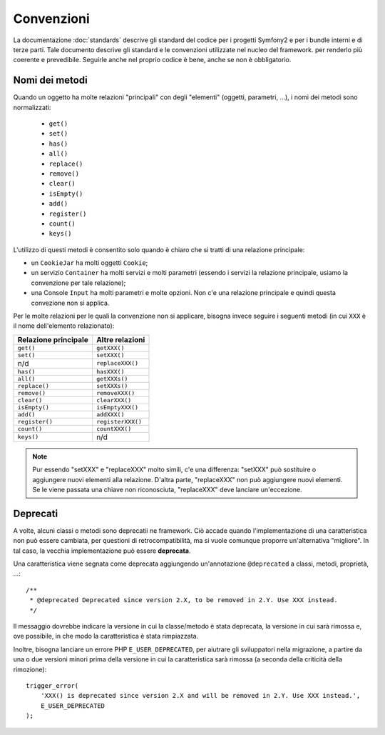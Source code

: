 Convenzioni
===========

La documentazione :doc:`standards` descrive gli standard del codice per i progetti Symfony2
e per i bundle interni e di terze parti. Tale documento descrive gli
standard e le convenzioni utilizzate nel nucleo del framework. per renderlo più
coerente e prevedibile. Seguirle anche nel proprio codice è bene, anche se non
è obbligatorio.

Nomi dei metodi
---------------

Quando un oggetto ha molte relazioni "principali" con degli "elementi"
(oggetti, parametri, ...), i nomi dei metodi sono normalizzati:

  * ``get()``
  * ``set()``
  * ``has()``
  * ``all()``
  * ``replace()``
  * ``remove()``
  * ``clear()``
  * ``isEmpty()``
  * ``add()``
  * ``register()``
  * ``count()``
  * ``keys()``

L'utilizzo di questi metodi è consentito solo quando è chiaro che si
tratti di una relazione principale:

* un ``CookieJar`` ha molti oggetti ``Cookie``;

* un servizio ``Container`` ha molti servizi e molti parametri (essendo i servizi la
  relazione principale, usiamo la convenzione per tale relazione);

* una Console ``Input`` ha molti parametri e molte opzioni. Non c'e una
  relazione principale e quindi questa convezione non si applica.

Per le molte relazioni per le quali la convenzione non si applicare, bisogna
invece seguire i seguenti metodi (in cui ``XXX`` è il nome dell'elemento relazionato):

+----------------------+-------------------+
| Relazione principale | Altre relazioni   |
+======================+===================+
| ``get()``            | ``getXXX()``      |
+----------------------+-------------------+
| ``set()``            | ``setXXX()``      |
+----------------------+-------------------+
| n/d                  | ``replaceXXX()``  |
+----------------------+-------------------+
| ``has()``            | ``hasXXX()``      |
+----------------------+-------------------+
| ``all()``            | ``getXXXs()``     |
+----------------------+-------------------+
| ``replace()``        | ``setXXXs()``     |
+----------------------+-------------------+
| ``remove()``         | ``removeXXX()``   |
+----------------------+-------------------+
| ``clear()``          | ``clearXXX()``    |
+----------------------+-------------------+
| ``isEmpty()``        | ``isEmptyXXX()``  |
+----------------------+-------------------+
| ``add()``            | ``addXXX()``      |
+----------------------+-------------------+
| ``register()``       | ``registerXXX()`` |
+----------------------+-------------------+
| ``count()``          | ``countXXX()``    |
+----------------------+-------------------+
| ``keys()``           | n/d               |
+----------------------+-------------------+

.. note::

    Pur essendo "setXXX" e "replaceXXX" molto simili, c'e una differenza:
    "setXXX" può sostituire o aggiungere nuovi elementi alla relazione.
    D'altra parte, "replaceXXX"  non può aggiungere nuovi elementi. Se le viene passata
    una chiave non riconosciuta, "replaceXXX" deve lanciare un'eccezione.

.. _contributing-code-conventions-deprecations:

Deprecati
---------

A volte, alcuni classi o metodi sono deprecatii ne
framework. Ciò accade quando l'implementazione di una caratteristica non può essere
cambiata, per questioni di retrocompatibilità, ma si vuole comunque proporre
un'alternativa "migliore". In tal caso, la vecchia implementazione può essere
**deprecata**.

Una caratteristica viene segnata come deprecata aggiungendo un'annotazione ``@deprecated`` a
classi, metodi, proprietà, ...::

    /**
     * @deprecated Deprecated since version 2.X, to be removed in 2.Y. Use XXX instead.
     */

Il messaggio dovrebbe indicare la versione in cui la classe/metodo è stata
deprecata, la versione in cui sarà rimossa e, ove possibile, in che modo
la caratteristica è stata rimpiazzata.

Inoltre, bisogna lanciare un errore PHP ``E_USER_DEPRECATED``, per aiutrare gli sviluppatori
nella migrazione, a partire da una o due versioni minori prima della versione in cui la
caratteristica sarà rimossa (a seconda della criticità della rimozione)::

    trigger_error(
        'XXX() is deprecated since version 2.X and will be removed in 2.Y. Use XXX instead.',
        E_USER_DEPRECATED
    );
